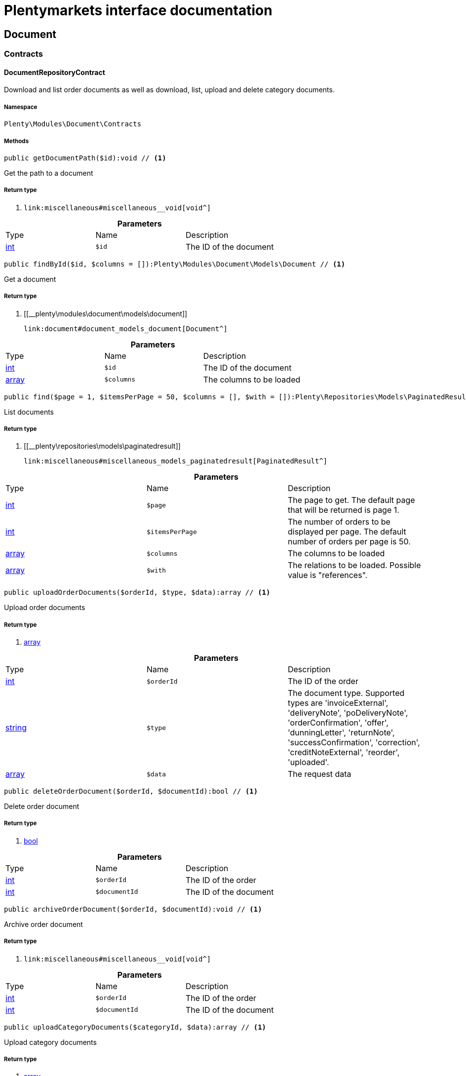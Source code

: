 :table-caption!:
:example-caption!:
:source-highlighter: prettify
:sectids!:
= Plentymarkets interface documentation


[[document_document]]
== Document

[[document_document_contracts]]
===  Contracts
[[document_contracts_documentrepositorycontract]]
==== DocumentRepositoryContract

Download and list order documents as well as download, list, upload and delete category documents.



===== Namespace

`Plenty\Modules\Document\Contracts`






===== Methods

[source%nowrap, php]
----

public getDocumentPath($id):void // <1>

----


    
Get the path to a document


===== Return type
    
<1> [[__void]]

    link:miscellaneous#miscellaneous__void[void^]

    

.*Parameters*
|===
|Type |Name |Description
|link:http://php.net/int[int^]
a|`$id`
|The ID of the document
|===


[source%nowrap, php]
----

public findById($id, $columns = []):Plenty\Modules\Document\Models\Document // <1>

----


    
Get a document


===== Return type
    
<1> [[__plenty\modules\document\models\document]]

    link:document#document_models_document[Document^]

    

.*Parameters*
|===
|Type |Name |Description
|link:http://php.net/int[int^]
a|`$id`
|The ID of the document

|link:http://php.net/array[array^]
a|`$columns`
|The columns to be loaded
|===


[source%nowrap, php]
----

public find($page = 1, $itemsPerPage = 50, $columns = [], $with = []):Plenty\Repositories\Models\PaginatedResult // <1>

----


    
List documents


===== Return type
    
<1> [[__plenty\repositories\models\paginatedresult]]

    link:miscellaneous#miscellaneous_models_paginatedresult[PaginatedResult^]

    

.*Parameters*
|===
|Type |Name |Description
|link:http://php.net/int[int^]
a|`$page`
|The page to get. The default page that will be returned is page 1.

|link:http://php.net/int[int^]
a|`$itemsPerPage`
|The number of orders to be displayed per page. The default number of orders per page is 50.

|link:http://php.net/array[array^]
a|`$columns`
|The columns to be loaded

|link:http://php.net/array[array^]
a|`$with`
|The relations to be loaded. Possible value is "references".
|===


[source%nowrap, php]
----

public uploadOrderDocuments($orderId, $type, $data):array // <1>

----


    
Upload order documents


===== Return type
    
<1> link:http://php.net/array[array^]
    

.*Parameters*
|===
|Type |Name |Description
|link:http://php.net/int[int^]
a|`$orderId`
|The ID of the order

|link:http://php.net/string[string^]
a|`$type`
|The document type. Supported types are 'invoiceExternal', 'deliveryNote', 'poDeliveryNote', 'orderConfirmation', 'offer', 'dunningLetter', 'returnNote', 'successConfirmation', 'correction', 'creditNoteExternal', 'reorder', 'uploaded'.

|link:http://php.net/array[array^]
a|`$data`
|The request data
|===


[source%nowrap, php]
----

public deleteOrderDocument($orderId, $documentId):bool // <1>

----


    
Delete order document


===== Return type
    
<1> link:http://php.net/bool[bool^]
    

.*Parameters*
|===
|Type |Name |Description
|link:http://php.net/int[int^]
a|`$orderId`
|The ID of the order

|link:http://php.net/int[int^]
a|`$documentId`
|The ID of the document
|===


[source%nowrap, php]
----

public archiveOrderDocument($orderId, $documentId):void // <1>

----


    
Archive order document


===== Return type
    
<1> [[__void]]

    link:miscellaneous#miscellaneous__void[void^]

    

.*Parameters*
|===
|Type |Name |Description
|link:http://php.net/int[int^]
a|`$orderId`
|The ID of the order

|link:http://php.net/int[int^]
a|`$documentId`
|The ID of the document
|===


[source%nowrap, php]
----

public uploadCategoryDocuments($categoryId, $data):array // <1>

----


    
Upload category documents


===== Return type
    
<1> link:http://php.net/array[array^]
    

.*Parameters*
|===
|Type |Name |Description
|link:http://php.net/int[int^]
a|`$categoryId`
|The ID of the category

|link:http://php.net/array[array^]
a|`$data`
|The request data
|===


[source%nowrap, php]
----

public deleteCategoryDocument($categoryId, $documentId):bool // <1>

----


    
Delete a category document.


===== Return type
    
<1> link:http://php.net/bool[bool^]
    

.*Parameters*
|===
|Type |Name |Description
|link:http://php.net/int[int^]
a|`$categoryId`
|The ID of the category

|link:http://php.net/int[int^]
a|`$documentId`
|The ID of the document
|===


[source%nowrap, php]
----

public uploadOrderShippingPackageDocuments($packageId, $type, $document):array // <1>

----


    



===== Return type
    
<1> link:http://php.net/array[array^]
    

.*Parameters*
|===
|Type |Name |Description
|link:http://php.net/int[int^]
a|`$packageId`
|

|link:http://php.net/string[string^]
a|`$type`
|

|link:http://php.net/string[string^]
a|`$document`
|base64 encoded document
|===


[source%nowrap, php]
----

public findOrderShippingPackageDocuments($packageId, $type):array // <1>

----


    



===== Return type
    
<1> link:http://php.net/array[array^]
    

.*Parameters*
|===
|Type |Name |Description
|link:http://php.net/int[int^]
a|`$packageId`
|

|link:http://php.net/string[string^]
a|`$type`
|
|===


[source%nowrap, php]
----

public findCurrentOrderDocument($orderId, $type):Plenty\Modules\Document\Models\Document // <1>

----


    



===== Return type
    
<1> [[__plenty\modules\document\models\document]]

    link:document#document_models_document[Document^]

    

.*Parameters*
|===
|Type |Name |Description
|link:http://php.net/int[int^]
a|`$orderId`
|

|link:http://php.net/string[string^]
a|`$type`
|
|===


[source%nowrap, php]
----

public findRecentOrderDocument($orderId, $type):Plenty\Modules\Document\Models\Document // <1>

----


    



===== Return type
    
<1> [[__plenty\modules\document\models\document]]

    link:document#document_models_document[Document^]

    

.*Parameters*
|===
|Type |Name |Description
|link:http://php.net/int[int^]
a|`$orderId`
|

|link:http://php.net/string[string^]
a|`$type`
|
|===


[source%nowrap, php]
----

public deleteOrderShippingPackageDocuments($packageId):bool // <1>

----


    



===== Return type
    
<1> link:http://php.net/bool[bool^]
    

.*Parameters*
|===
|Type |Name |Description
|link:http://php.net/int[int^]
a|`$packageId`
|
|===


[source%nowrap, php]
----

public getDocumentStorageObject($key):void // <1>

----


    



===== Return type
    
<1> [[__void]]

    link:miscellaneous#miscellaneous__void[void^]

    

.*Parameters*
|===
|Type |Name |Description
|[[__]]

    link:miscellaneous#miscellaneous__[^]

a|`$key`
|
|===


[source%nowrap, php]
----

public uploadOrderReturnsDocuments($returnsId, $document):Plenty\Modules\Document\Models\Document // <1>

----


    



===== Return type
    
<1> [[__plenty\modules\document\models\document]]

    link:document#document_models_document[Document^]

    

.*Parameters*
|===
|Type |Name |Description
|link:http://php.net/int[int^]
a|`$returnsId`
|

|link:http://php.net/string[string^]
a|`$document`
|
|===


[source%nowrap, php]
----

public getOrderReturnsDocumentById($returnsId, $withLabel = false):Plenty\Modules\Document\Models\Document // <1>

----


    



===== Return type
    
<1> [[__plenty\modules\document\models\document]]

    link:document#document_models_document[Document^]

    

.*Parameters*
|===
|Type |Name |Description
|link:http://php.net/int[int^]
a|`$returnsId`
|

|link:http://php.net/bool[bool^]
a|`$withLabel`
|
|===


[source%nowrap, php]
----

public generateOrderDocument($orderId, $type, $data):bool // <1>

----


    
Generate order document


===== Return type
    
<1> link:http://php.net/bool[bool^]
    

.*Parameters*
|===
|Type |Name |Description
|link:http://php.net/int[int^]
a|`$orderId`
|The ID of the order

|link:http://php.net/int[int^]
a|`$type`
|The document type

|link:http://php.net/array[array^]
a|`$data`
|The request data
|===


[source%nowrap, php]
----

public clearCriteria():void // <1>

----


    
Resets all Criteria filters by creating a new instance of the builder object.


===== Return type
    
<1> [[__void]]

    link:miscellaneous#miscellaneous__void[void^]

    

[source%nowrap, php]
----

public applyCriteriaFromFilters():void // <1>

----


    
Applies criteria classes to the current repository.


===== Return type
    
<1> [[__void]]

    link:miscellaneous#miscellaneous__void[void^]

    

[source%nowrap, php]
----

public setFilters($filters = []):void // <1>

----


    
Sets the filter array.


===== Return type
    
<1> [[__void]]

    link:miscellaneous#miscellaneous__void[void^]

    

.*Parameters*
|===
|Type |Name |Description
|link:http://php.net/array[array^]
a|`$filters`
|
|===


[source%nowrap, php]
----

public getFilters():void // <1>

----


    
Returns the filter array.


===== Return type
    
<1> [[__void]]

    link:miscellaneous#miscellaneous__void[void^]

    

[source%nowrap, php]
----

public getConditions():void // <1>

----


    
Returns a collection of parsed filters as Condition object


===== Return type
    
<1> [[__void]]

    link:miscellaneous#miscellaneous__void[void^]

    

[source%nowrap, php]
----

public clearFilters():void // <1>

----


    
Clears the filter array.


===== Return type
    
<1> [[__void]]

    link:miscellaneous#miscellaneous__void[void^]

    

[[document_document_models]]
===  Models
[[document_models_document]]
==== Document

The document model contains information about actual documents.



===== Namespace

`Plenty\Modules\Document\Models`





.Properties
|===
|Type |Name |Description

|link:http://php.net/int[int^]
    |id
    |The ID of the document
|link:http://php.net/string[string^]
    |type
    |The type of the document. The following types are available:
                           <ul>
    <li>admin</li>
    <li>blog</li>
 <li>category</li>
 <li>correction_document</li>
 <li>credit_note</li>
    <li>credit_note_external</li>
       <li>customer</li>
 <li>delivery_note</li>
    <li>dunning_letter</li>
       <li>ebics_hash</li>
    <li>facet</li>
    <li>invoice</li>
    <li>invoice_external</li>
                               <li>pos_invoice</li>
                               <li>pos_invoice_cancellation</li>
 <li>item</li>
 <li>multi_credit_note</li>
    <li>multi_invoice</li>
       <li>offer</li>
    <li>order_confirmation</li>
       <li>pickup_delivery</li>
    <li>receipt</li>
                               <li>refund_reversal</li>
    <li>reorder</li>
    <li>repair_bill</li>
    <li>return_note</li>
       <li>reversal_document</li>
       <li>settlement_report</li>
    <li>success_confirmation</li>
    <li>ticket</li>
    <li>webshop</li>
  <li>webshop_customer</li>
    <li>z_report</li>
    <li>shipping_label</li>
    <li>shipping_export_label</li>
    <li>returns_label</li>
                               <li>reversal_dunning_letter</l>
</ul>
|link:http://php.net/int[int^]
    |number
    |The document number
|link:http://php.net/string[string^]
    |numberWithPrefix
    |The document number with prefix
|link:http://php.net/string[string^]
    |path
    |The path to the document
|link:http://php.net/int[int^]
    |userId
    |The ID of the user
|link:http://php.net/string[string^]
    |source
    |The source where the document was generated. Possible sources are 'klarna', 'soap', 'admin', 'hitmeister', 'paypal' and 'rest'.
|link:http://php.net/string[string^]
    |displayDate
    |The date displayed on the document
|link:http://php.net/string[string^]
    |content
    |The base64 encodedcontent of the document.
|[[__]]

    link:miscellaneous#miscellaneous__[^]

    |createdAt
    |The time the document was created
|[[__]]

    link:miscellaneous#miscellaneous__[^]

    |updatedAt
    |The time the document was last updated
|[[__illuminate\support\collection]]

    link:miscellaneous#miscellaneous_support_collection[Collection^]

    |references
    |Collection of document references. The references available are:
<ul>
    <li>contacts</li>
    <li>orders</li>
    <li>webstores = refers to clients</li>
    <li>categories</li>
</ul>
|[[__illuminate\support\collection]]

    link:miscellaneous#miscellaneous_support_collection[Collection^]

    |contacts
    |Collection of contacts that are associated with the document
|[[__illuminate\support\collection]]

    link:miscellaneous#miscellaneous_support_collection[Collection^]

    |orders
    |Collection of orders that are associated with the document
|[[__illuminate\support\collection]]

    link:miscellaneous#miscellaneous_support_collection[Collection^]

    |webstores
    |Collection of webstores that are associated with the document
|[[__illuminate\support\collection]]

    link:miscellaneous#miscellaneous_support_collection[Collection^]

    |categories
    |Collection of categories that are associated with the document
|===


===== Methods

[source%nowrap, php]
----

public toArray()

----


    
Returns this model as an array.




[[document_models_documentreference]]
==== DocumentReference

The document reference model. A document reference allows you to assign a document to other models.



===== Namespace

`Plenty\Modules\Document\Models`





.Properties
|===
|Type |Name |Description

|link:http://php.net/int[int^]
    |documentId
    |The ID of the document
|link:http://php.net/string[string^]
    |type
    |The reference type. The following reference types are available:
                            <ul>
    <li>blog</li>
                               <li>cash_register</li>
                               <li>category</li>
    <li>customer</li>
 <li>facet</li>
    <li>facet_value</li>
    <li>item</li>
 <li>multishop</li>
    <li>order</li>
    <li>reorder</li>
 <li>ticket</li>
                               <li>warehouse</li>
                               <li>order_shipping_package</li>
</ul>
|link:http://php.net/string[string^]
    |value
    |The reference value (e.g. the ID of another model)
|===


===== Methods

[source%nowrap, php]
----

public toArray()

----


    
Returns this model as an array.



